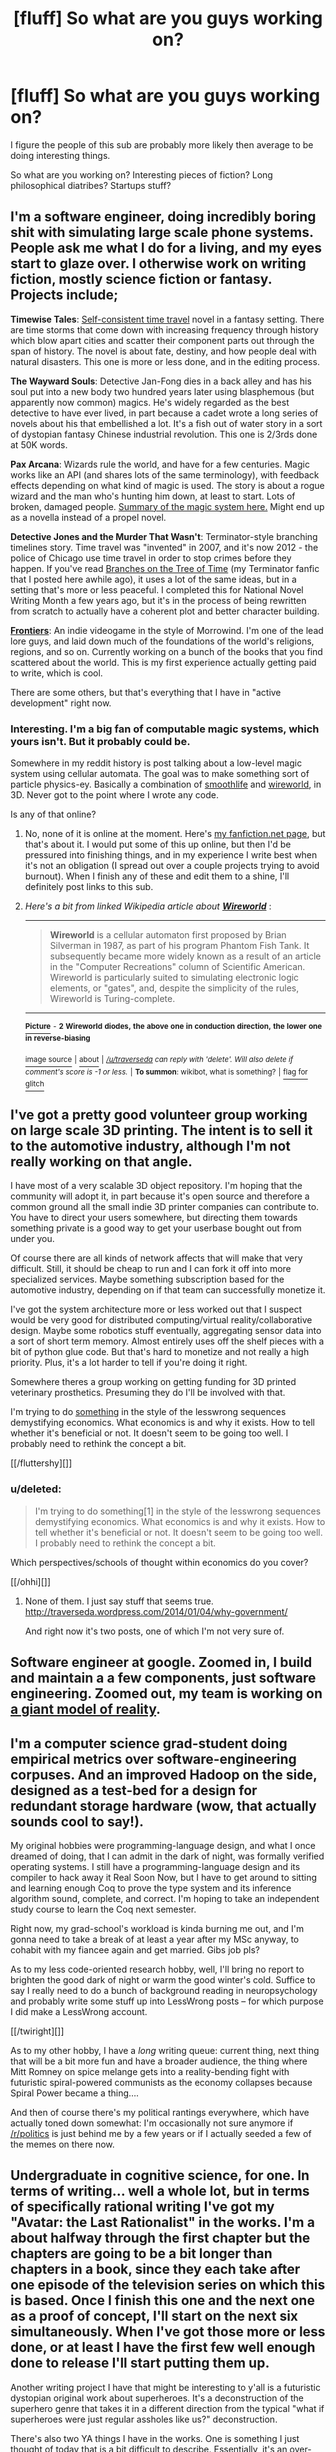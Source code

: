 #+TITLE: [fluff] So what are you guys working on?

* [fluff] So what are you guys working on?
:PROPERTIES:
:Author: traverseda
:Score: 10
:DateUnix: 1389822389.0
:DateShort: 2014-Jan-16
:END:
I figure the people of this sub are probably more likely then average to be doing interesting things.

So what are you working on? Interesting pieces of fiction? Long philosophical diatribes? Startups stuff?


** I'm a software engineer, doing incredibly boring shit with simulating large scale phone systems. People ask me what I do for a living, and my eyes start to glaze over. I otherwise work on writing fiction, mostly science fiction or fantasy. Projects include;

*Timewise Tales*: [[http://en.wikipedia.org/wiki/Novikov_self-consistency_principle][Self-consistent time travel]] novel in a fantasy setting. There are time storms that come down with increasing frequency through history which blow apart cities and scatter their component parts out through the span of history. The novel is about fate, destiny, and how people deal with natural disasters. This one is more or less done, and in the editing process.

*The Wayward Souls*: Detective Jan-Fong dies in a back alley and has his soul put into a new body two hundred years later using blasphemous (but apparently now common) magics. He's widely regarded as the best detective to have ever lived, in part because a cadet wrote a long series of novels about his that embellished a lot. It's a fish out of water story in a sort of dystopian fantasy Chinese industrial revolution. This one is 2/3rds done at 50K words.

*Pax Arcana*: Wizards rule the world, and have for a few centuries. Magic works like an API (and shares lots of the same terminology), with feedback effects depending on what kind of magic is used. The story is about a rogue wizard and the man who's hunting him down, at least to start. Lots of broken, damaged people. [[http://www.reddit.com/r/worldbuilding/comments/186l1y/a_crud_magic_system_v2/][Summary of the magic system here.]] Might end up as a novella instead of a propel novel.

*Detective Jones and the Murder That Wasn't*: Terminator-style branching timelines story. Time travel was "invented" in 2007, and it's now 2012 - the police of Chicago use time travel in order to stop crimes before they happen. If you've read [[https://www.fanfiction.net/s/9658524/1/Branches-on-the-Tree-of-Time][Branches on the Tree of Time]] (my Terminator fanfic that I posted here awhile ago), it uses a lot of the same ideas, but in a setting that's more or less peaceful. I completed this for National Novel Writing Month a few years ago, but it's in the process of being rewritten from scratch to actually have a coherent plot and better character building.

*[[http://www.kickstarter.com/projects/railboy/frontiers-explore-discover-survive][Frontiers]]*: An indie videogame in the style of Morrowind. I'm one of the lead lore guys, and laid down much of the foundations of the world's religions, regions, and so on. Currently working on a bunch of the books that you find scattered about the world. This is my first experience actually getting paid to write, which is cool.

There are some others, but that's everything that I have in "active development" right now.
:PROPERTIES:
:Author: alexanderwales
:Score: 7
:DateUnix: 1389889930.0
:DateShort: 2014-Jan-16
:END:

*** Interesting. I'm a big fan of computable magic systems, which yours isn't. But it probably could be.

Somewhere in my reddit history is post talking about a low-level magic system using cellular automata. The goal was to make something sort of particle physics-ey. Basically a combination of [[http://youtu.be/KJe9H6qS82I][smoothlife]] and [[http://en.wikipedia.org/wiki/Wireworld][wireworld]], in 3D. Never got to the point where I wrote any code.

Is any of that online?
:PROPERTIES:
:Author: traverseda
:Score: 2
:DateUnix: 1389891208.0
:DateShort: 2014-Jan-16
:END:

**** No, none of it is online at the moment. Here's [[https://www.fanfiction.net/u/4976703/alexanderwales][my fanfiction.net page]], but that's about it. I would put some of this up online, but then I'd be pressured into finishing things, and in my experience I write best when it's not an obligation (I spread out over a couple projects trying to avoid burnout). When I finish any of these and edit them to a shine, I'll definitely post links to this sub.
:PROPERTIES:
:Author: alexanderwales
:Score: 2
:DateUnix: 1389895094.0
:DateShort: 2014-Jan-16
:END:


**** /Here's a bit from linked Wikipedia article about/ [[http://en.wikipedia.org/wiki/Wireworld][*/Wireworld/*]] :

--------------

#+begin_quote
  *Wireworld* is a cellular automaton first proposed by Brian Silverman in 1987, as part of his program Phantom Fish Tank. It subsequently became more widely known as a result of an article in the "Computer Recreations" column of Scientific American. Wireworld is particularly suited to simulating electronic logic elements, or "gates", and, despite the simplicity of the rules, Wireworld is Turing-complete.
#+end_quote

--------------

[[http://i.imgur.com/4S2eegw.gif][^{*Picture*}]] ^{-} *^{2} ^{Wireworld} ^{diodes,} ^{the} ^{above} ^{one} ^{in} ^{conduction} ^{direction,} ^{the} ^{lower} ^{one} ^{in} ^{reverse-biasing}*

[[http://commons.wikimedia.org/wiki/File:Wireworld_two-diodes.gif][^{image source}]] ^{|} [[http://www.reddit.com/r/autowikibot/wiki/index][^{about}]] ^{|} /^{[[/u/traverseda]] can reply with 'delete'. Will also delete if comment's score is -1 or less.}/ ^{|} ^{*To summon*: wikibot, what is something?} ^{|} [[http://www.reddit.com/message/compose?to=/r/autowikibot&subject=bot%20glitch&message=%0Acontext:http://www.reddit.com/r/rational/comments/1vb2vq/fluff_so_what_are_you_guys_working_on/cer48fa][^{flag for glitch}]]
:PROPERTIES:
:Author: autowikibot
:Score: 1
:DateUnix: 1389891238.0
:DateShort: 2014-Jan-16
:END:


** I've got a pretty good volunteer group working on large scale 3D printing. The intent is to sell it to the automotive industry, although I'm not really working on that angle.

I have most of a very scalable 3D object repository. I'm hoping that the community will adopt it, in part because it's open source and therefore a common ground all the small indie 3D printer companies can contribute to. You have to direct your users somewhere, but directing them towards something private is a good way to get your userbase bought out from under you.

Of course there are all kinds of network affects that will make that very difficult. Still, it should be cheap to run and I can fork it off into more specialized services. Maybe something subscription based for the automotive industry, depending on if that team can successfully monetize it.

I've got the system architecture more or less worked out that I suspect would be very good for distributed computing/virtual reality/collaborative design. Maybe some robotics stuff eventually, aggregating sensor data into a sort of short term memory. Almost entirely uses off the shelf pieces with a bit of python glue code. But that's hard to monetize and not really a high priority. Plus, it's a lot harder to tell if you're doing it right.

Somewhere theres a group working on getting funding for 3D printed veterinary prosthetics. Presuming they do I'll be involved with that.

I'm trying to do [[http://traverseda.wordpress.com/category/economics/][something]] in the style of the lesswrong sequences demystifying economics. What economics is and why it exists. How to tell whether it's beneficial or not. It doesn't seem to be going too well. I probably need to rethink the concept a bit.

[[/fluttershy][]]
:PROPERTIES:
:Author: traverseda
:Score: 4
:DateUnix: 1389822398.0
:DateShort: 2014-Jan-16
:END:

*** u/deleted:
#+begin_quote
  I'm trying to do something[1] in the style of the lesswrong sequences demystifying economics. What economics is and why it exists. How to tell whether it's beneficial or not. It doesn't seem to be going too well. I probably need to rethink the concept a bit.
#+end_quote

Which perspectives/schools of thought within economics do you cover?

[[/ohhi][]]
:PROPERTIES:
:Score: 2
:DateUnix: 1390079596.0
:DateShort: 2014-Jan-19
:END:

**** None of them. I just say stuff that seems true. [[http://traverseda.wordpress.com/2014/01/04/why-government/]]

And right now it's two posts, one of which I'm not very sure of.
:PROPERTIES:
:Author: traverseda
:Score: 1
:DateUnix: 1390085233.0
:DateShort: 2014-Jan-19
:END:


** Software engineer at google. Zoomed in, I build and maintain a a few components, just software engineering. Zoomed out, my team is working on [[http://www.google.com/insidesearch/features/search/knowledge.html][a giant model of reality]].
:PROPERTIES:
:Author: rictic
:Score: 3
:DateUnix: 1389860374.0
:DateShort: 2014-Jan-16
:END:


** I'm a computer science grad-student doing empirical metrics over software-engineering corpuses. And an improved Hadoop on the side, designed as a test-bed for a design for redundant storage hardware (wow, that actually sounds cool to say!).

My original hobbies were programming-language design, and what I once dreamed of doing, that I can admit in the dark of night, was formally verified operating systems. I still have a programming-language design and its compiler to hack away it Real Soon Now, but I have to get around to sitting and learning enough Coq to prove the type system and its inference algorithm sound, complete, and correct. I'm hoping to take an independent study course to learn the Coq next semester.

Right now, my grad-school's workload is kinda burning me out, and I'm gonna need to take a break of at least a year after my MSc anyway, to cohabit with my fiancee again and get married. Gibs job pls?

As to my less code-oriented research hobby, well, I'll bring no report to brighten the good dark of night or warm the good winter's cold. Suffice to say I really need to do a bunch of background reading in neuropsychology and probably write some stuff up into LessWrong posts -- for which purpose I did make a LessWrong account.

[[/twiright][]]

As to my other hobby, I have a /long/ writing queue: current thing, next thing that will be a bit more fun and have a broader audience, the thing where Mitt Romney on spice melange gets into a reality-bending fight with futuristic spiral-powered communists as the economy collapses because Spiral Power became a thing....

And then of course there's my political rantings everywhere, which have actually toned down somewhat: I'm occasionally not sure anymore if [[/r/politics]] is just behind me by a few years or if I actually seeded a few of the memes on there now.
:PROPERTIES:
:Score: 3
:DateUnix: 1390079831.0
:DateShort: 2014-Jan-19
:END:


** Undergraduate in cognitive science, for one. In terms of writing... well a whole lot, but in terms of specifically rational writing I've got my "Avatar: the Last Rationalist" in the works. I'm a about halfway through the first chapter but the chapters are going to be a bit longer than chapters in a book, since they each take after one episode of the television series on which this is based. Once I finish this one and the next one as a proof of concept, I'll start on the next six simultaneously. When I've got those more or less done, or at least I have the first few well enough done to release I'll start putting them up.

Another writing project I have that might be interesting to y'all is a futuristic dystopian original work about superheroes. It's a deconstruction of the superhero genre that takes it in a different direction from the typical "what if superheroes were just regular assholes like us?" deconstruction.

There's also two YA things I have in the works. One is something I just thought of today that is a bit difficult to describe. Essentially, it's an over-the-top story about a high school where inter-student power struggles dominate. There's intrigue and espionage and betrayal and it's all comically framed as being between the Culture Alliance which is the old guard of the school's politics (consisting of a supremely uneasy alliance between the French, Spanish, German, Italian, Japanese, Chinese, Indian, and Arabic culture clubs, the school's marching band, jazz band, chamber choir, glee club, four a cappella groups, the fine arts club, the drama club, and several of the school's athletic clubs), and the emerging power that is the Gaming Federation, which has been steadily on the rise since two years ago when the Video Game Club acquired the power of several tabletop gaming clubs, including the Dungeons and Dragons club and the chess club, and several athletic clubs, and used them to take control of several important sports teams, most notably the cheerleading team, which was once firmly a territory of the Culture Alliance.

The other YA thing is a combination coming of age story/deconstruction of the high fantasy genre. It's a compelling high fantasy story, but it alternates chapters with the story of several high school kids who are playing said high fantasy story in D&D. The high fantasy story follows close to the arc of the kids' story, which is about the rise and fall of their D&D club.

Finally I have some hard-ish science fiction that's just a good old space adventure. First and foremost I'm trying to have it be about how a human society would exist in the future with a galaxy full of small colonies.
:PROPERTIES:
:Author: Paradoxius
:Score: 3
:DateUnix: 1396767531.0
:DateShort: 2014-Apr-06
:END:


** Aside from my undergraduate degree, I am focusing on a fantasy world that is based off of Napoleon dying from a new Black Plague, so the Council of Vienna is still led by Metternich but is focused on defence from outside threats (Russia, an Africa unified by the communication possibilities of scrying, the Chinese Empire that covers a fair fraction of South America and is fighting with a more unified Native American empire in North America).

It is going to be the setting for an RPG I am designing about students in an army-run magic spy school, to oversimplify. I have an inventive combat system that has been simple and fun in playtesting, but still have to get the magic properly statted out. The magic system includes force mages(heat, electricity and kinetics), fundament mages(space and time warping), nature mages(super-breeding), knowledge mages(sensory enhancement, mental enhancement, scrying), and four other kinds of magic.
:PROPERTIES:
:Author: celeritatis
:Score: 2
:DateUnix: 1391519990.0
:DateShort: 2014-Feb-04
:END:


** I'm still studying at university so not doing something awfully interesting yet. I'm reading a big part of my time, fiction and non-fiction.

I do plan to write a Harry-Potter-themed fanfiction at some time. I have the basic ideas but no plot yet ;)
:PROPERTIES:
:Author: lehyde
:Score: 1
:DateUnix: 1389895857.0
:DateShort: 2014-Jan-16
:END:

*** Actually, college / university is your best chance to do cool things. You have more free time now than you'll have until you retire. You have lots of inanimate resources (computers, books, etc) and enormous amounts of human resources (professors to act as consultants, other students to be co-founders / collaborators / guinea pigs / etc), and your need for money is as low or lower than it will be for decades.

Carle Diem!
:PROPERTIES:
:Author: eaglejarl
:Score: 3
:DateUnix: 1389970827.0
:DateShort: 2014-Jan-17
:END:

**** u/deleted:
#+begin_quote
  You have more free time now than you'll have until you retire.
#+end_quote

Am I the only one for whom that was a massive lie? From what I remember, I was basically working nonstop for junior and senior year of undergrad, and by now I feel burnt-out at the end of every semester of graduate school.
:PROPERTIES:
:Score: 3
:DateUnix: 1390087568.0
:DateShort: 2014-Jan-19
:END:

***** Wow, it sounds like you are a really hard worker, probably with lots of interests that take your time. Congratulations; that's a fantastic life skill.

That said, "More free time" doesn't mean "lots of free time". No matter how hard you work or don't work, once you are out in the world with a job and (eventually, probably) a house, spouse, and kids...your free time will drop to basically zero. So, yes, college is when you have the most...let's call it "self-determined" time, instead of "free" time. That work better?
:PROPERTIES:
:Author: eaglejarl
:Score: 1
:DateUnix: 1390242096.0
:DateShort: 2014-Jan-20
:END:

****** u/deleted:
#+begin_quote
  Wow, it sounds like you are a really hard worker, probably with lots of interests that take your time. Congratulations; that's a fantastic life skill.
#+end_quote

No, I'm only taking 2 courses and a seminar this semester, TA'ing, and doing collaborative research on two topics much too slowlyl (like I said, grad student), while occasionally seeing friends, putting scant hours into my moonshot hobby research, and getting so far behind on my other hobby that my "January buffer" for having done an extra release in December is basically consumed.

Basically, I'm a lazy son of a bitch. No, that is not a humblebrag: that combination of "achievements" really only sounds impressive when written down, and when considered in terms of total hours of actual, disciplined work rather than redditing or other distractions, it's much too little.

I'm halfway through my second year of grad school, I'm panicked and stressed about courses I feel I haven't comprehended thoroughly enough, and I don't have even one publication (despite one paper submitted last year and one over the summer). The world is going to shit around me and I'm nowhere near doing anything about it. Fuck. My. Life.

Sorry for venting. Grad-student stress plus hold-self-to-shounen-hero-standards stress.

#+begin_quote
  No matter how hard you work or don't work, once you are out in the world with a job and (eventually, probably) a house, spouse, and kids...your free time will drop to basically zero.
#+end_quote

I definitely had more free time than my current level when I was at my internship last summer. Ah, 40-hour workweeks that you actually finish in 40 hours rather than being so undisciplined that your 50-hour workweek drags out into 60 hours of wasted life.
:PROPERTIES:
:Score: 1
:DateUnix: 1390244938.0
:DateShort: 2014-Jan-20
:END:


*** Just because you're studying at university doesn't mean you can't be taking on interesting side projects!

But reading is definitely a worthwhile pastime.
:PROPERTIES:
:Author: traverseda
:Score: 1
:DateUnix: 1389896543.0
:DateShort: 2014-Jan-16
:END:


** Software engineer here.

I just got out of three years running a startup in the valley. Now I'm paddling my feet in the corporate world for a while, letting someone else do all the hard parts while I just cut code. I'll start something else eventually, but right now this is relaxing.

I'm learning to play the lever harp. It's amazing. (Although I'm not that great at it yet.)

I'm writing a rationalist fantasy story, [[http://tinyurl.com/two-year-emperor][The Two Year Emperor]]. It was posted here last week by one of the readers (thanks, man!) which is how I found this subreddit.

I'm evaluating an idea for my next startup, and would appreciate input. Elevator Pitch: List your rental properties with us. We advertise them, take bookings, take payment, and we do it under your domain name so that (unlike with AirBnB) potential customers don't come to your listing and then get sucked off to someone else's.

I'm trying to decide: is it worth marketing at all? If so, hosted or installed? What would the right fee structure be?
:PROPERTIES:
:Author: eaglejarl
:Score: 1
:DateUnix: 1389972447.0
:DateShort: 2014-Jan-17
:END:


** Still working on [[http://www.reddit.com/r/HPMOR/comments/1ppyqx/is_anyone_doing_a_rationalist_nanowrimo_or_really/cd4v573][my old NaNoWriMo project]]. Progress is slow, but progress.
:PROPERTIES:
:Author: AmeteurOpinions
:Score: 1
:DateUnix: 1390256749.0
:DateShort: 2014-Jan-21
:END:
